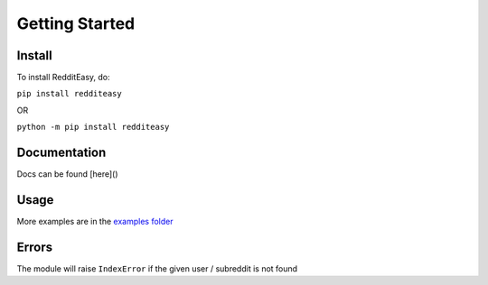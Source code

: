 Getting Started
======================================

Install
-------------
To install RedditEasy, do:

``pip install redditeasy``

OR

``python -m pip install redditeasy``

Documentation
-------------
Docs can be found [here]()

Usage
-------------

.. code-block:: python
  :linenos:
  import redditeasy

  post = redditeasy.Subreddit("memes")
  postoutput = post.get_post()

  print(f"Posts Title: {postoutput.title}\n"
      f"Posts Content: {postoutput.content}\n"
      f"Post Created At: {postoutput.created_at}\n"
      f"Posts Upvote Count: {postoutput.score}\n"
      f"Posts Award Count: {postoutput.total_awards}\n"
      f"NSFW?: {postoutput.nsfw}")


More examples are in the `examples folder <https://github.com/MakufonSkifto/RedditEasy/tree/main/examples>`_

Errors
-------------
The module will raise ``IndexError`` if the given user / subreddit is not found